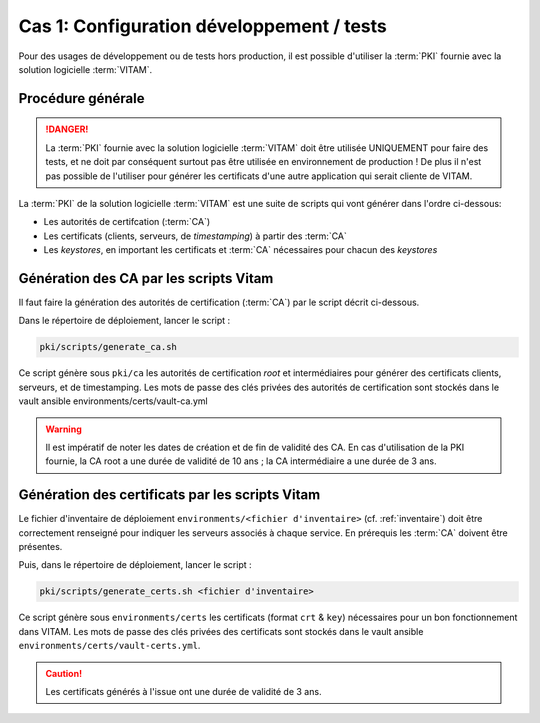 
Cas 1: Configuration développement / tests
==========================================

Pour des usages de développement ou de tests hors production, il est possible d'utiliser la :term:`PKI` fournie avec la solution logicielle :term:`VITAM`.

Procédure générale
------------------

.. danger:: La :term:`PKI` fournie avec la solution logicielle :term:`VITAM` doit être utilisée UNIQUEMENT pour faire des tests, et ne doit par conséquent surtout pas être utilisée en environnement de production ! De plus il n'est pas possible de l'utiliser pour générer les certificats d'une autre application qui serait cliente de VITAM.

La :term:`PKI` de la solution logicielle :term:`VITAM` est une suite de scripts qui vont générer dans l'ordre ci-dessous:

- Les autorités de certifcation (:term:`CA`)
- Les certificats (clients, serveurs, de *timestamping*) à partir des :term:`CA`
- Les *keystores*, en important les certificats et :term:`CA` nécessaires pour chacun des *keystores*


Génération des CA par les scripts Vitam
---------------------------------------

Il faut faire la génération des autorités de certification (:term:`CA`) par le script décrit ci-dessous.


Dans le répertoire de déploiement, lancer le script :

.. code-block:: console

   pki/scripts/generate_ca.sh


Ce script génère sous ``pki/ca`` les autorités de certification `root` et intermédiaires pour générer des certificats clients, serveurs, et de timestamping.
Les mots de passe des clés privées des autorités de certification sont stockés dans le vault ansible environments/certs/vault-ca.yml

.. warning:: Il est impératif de noter les dates de création et de fin de validité des CA. En cas d'utilisation de la PKI fournie, la CA root a une durée de validité de 10 ans ; la CA intermédiaire a une durée de 3 ans.


Génération des certificats par les scripts Vitam
------------------------------------------------

Le fichier d'inventaire de déploiement ``environments/<fichier d'inventaire>`` (cf. :ref:`inventaire`) doit être correctement renseigné pour indiquer les serveurs associés à chaque service. En prérequis les :term:`CA` doivent être présentes.

Puis, dans le répertoire de déploiement, lancer le script :


.. code-block:: console

    pki/scripts/generate_certs.sh <fichier d'inventaire>


Ce script génère sous ``environments/certs`` les certificats (format ``crt`` & ``key``) nécessaires pour un bon fonctionnement dans VITAM.
Les mots de passe des clés privées des certificats sont stockés dans le vault ansible ``environments/certs/vault-certs.yml``.

.. caution:: Les certificats générés à l'issue ont une durée de validité de 3 ans.
